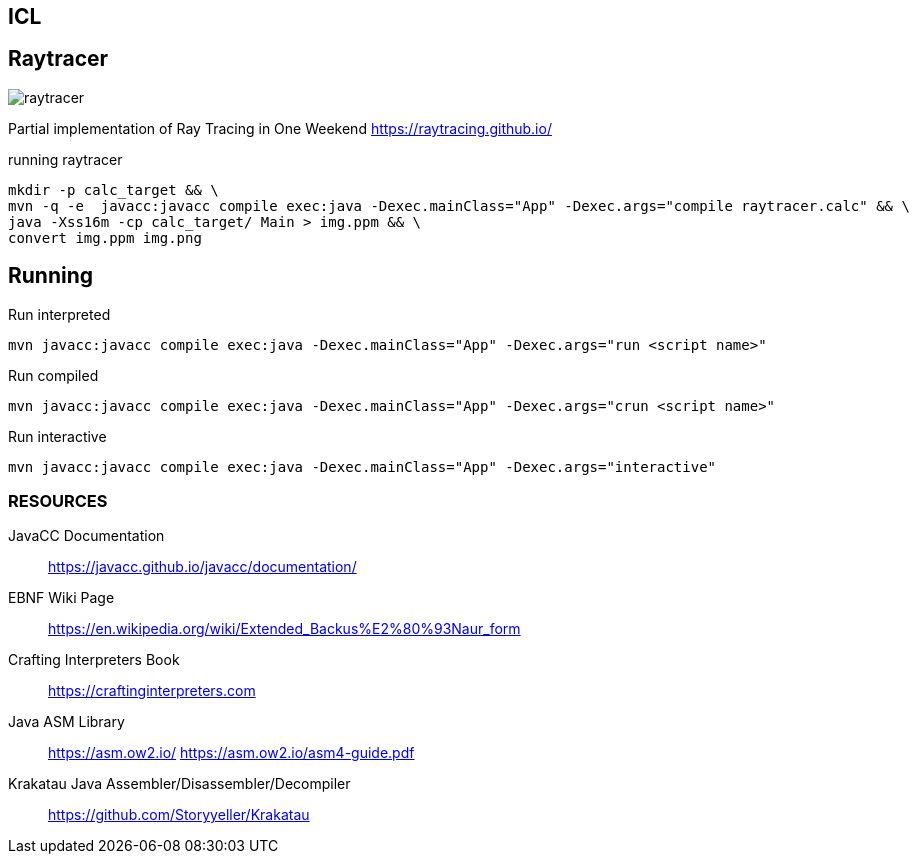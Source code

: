 == ICL

== Raytracer

image::raytracer.png[]

Partial implementation of Ray Tracing in One Weekend https://raytracing.github.io/

.running raytracer
[source,shell]
----
mkdir -p calc_target && \
mvn -q -e  javacc:javacc compile exec:java -Dexec.mainClass="App" -Dexec.args="compile raytracer.calc" && \
java -Xss16m -cp calc_target/ Main > img.ppm && \
convert img.ppm img.png
----

== Running

.Run interpreted
[source,shell]
----
mvn javacc:javacc compile exec:java -Dexec.mainClass="App" -Dexec.args="run <script name>"
----

.Run compiled
[source,shell]
----
mvn javacc:javacc compile exec:java -Dexec.mainClass="App" -Dexec.args="crun <script name>"
----

.Run interactive
[source,shell]
----
mvn javacc:javacc compile exec:java -Dexec.mainClass="App" -Dexec.args="interactive"
----

=== RESOURCES
JavaCC Documentation::
	https://javacc.github.io/javacc/documentation/

EBNF Wiki Page::
	https://en.wikipedia.org/wiki/Extended_Backus%E2%80%93Naur_form

Crafting Interpreters Book::
	https://craftinginterpreters.com

Java ASM Library::
	https://asm.ow2.io/
	https://asm.ow2.io/asm4-guide.pdf

Krakatau Java Assembler/Disassembler/Decompiler::
	https://github.com/Storyyeller/Krakatau
